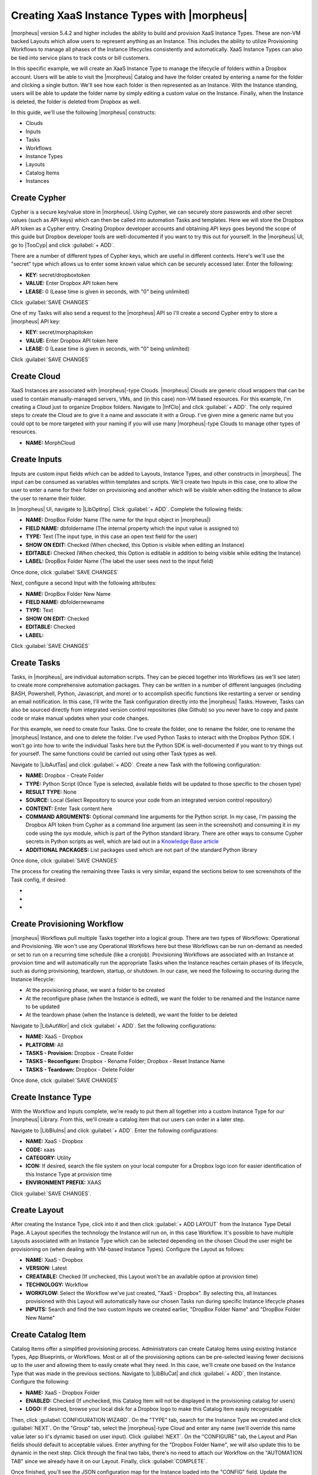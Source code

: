 Creating XaaS Instance Types with |morpheus|
============================================

|morpheus| version 5.4.2 and higher includes the ability to build and provision XaaS Instance Types. These are non-VM backed Layouts which allow users to represent anything as an Instance. This includes the ability to utilize Provisioning Workflows to manage all phases of the Instance lifecycles consistently and automatically. XaaS Instance Types can also be tied into service plans to track costs or bill customers.

In this specific example, we will create an XaaS Instance Type to manage the lifecycle of folders within a Dropbox account. Users will be able to visit the |morpheus| Catalog and have the folder created by entering a name for the folder and clicking a single button. We'll see how each folder is then represented as an Instance. With the Instance standing, users will be able to update the folder name by simply editing a custom value on the Instance. Finally, when the Instance is deleted, the folder is deleted from Dropbox as well.

In this guide, we'll use the following |morpheus| constructs:

- Clouds
- Inputs
- Tasks
- Workflows
- Instance Types
- Layouts
- Catalog Items
- Instances

Create Cypher
^^^^^^^^^^^^^

Cypher is a secure key/value store in |morpheus|. Using Cypher, we can securely store passwords and other secret values (such as API keys) which can then be called into automation Tasks and templates. Here we will store the Dropbox API token as a Cypher entry. Creating Dropbox developer accounts and obtaining API keys goes beyond the scope of this guide but Dropbox developer tools are well-documented if you want to try this out for yourself. In the |morpheus| UI, go to |TooCyp| and click :guilabel:`+ ADD`.

There are a number of different types of Cypher keys, which are useful in different contexts. Here's we'll use the "secret" type which allows us to enter some known value which can be securely accessed later. Enter the following:

- **KEY:** secret/dropboxtoken
- **VALUE:** Enter Dropbox API token here
- **LEASE:** 0 (Lease time is given in seconds, with "0" being unlimited)

Click :guilabel:`SAVE CHANGES`

.. image:: /images/xaas_instance/1cypher.png

One of my Tasks will also send a request to the |morpheus| API so I'll create a second Cypher entry to store a |morpheus| API key:

- **KEY:** secret/morphapitoken
- **VALUE:** Enter Dropbox API token here
- **LEASE:** 0 (Lease time is given in seconds, with "0" being unlimited)

Click :guilabel:`SAVE CHANGES`

Create Cloud
^^^^^^^^^^^^

XaaS Instances are associated with |morpheus|-type Clouds. |morpheus| Clouds are generic cloud wrappers that can be used to contain manually-managed servers, VMs, and (in this case) non-VM based resources. For this example, I'm creating a Cloud just to organize Dropbox folders. Navigate to |InfClo| and click :guilabel:`+ ADD`. The only required steps to create the Cloud are to give it a name and associate it with a Group. I've given mine a generic name but you could opt to be more targeted with your naming if you will use many |morpheus|-type Clouds to manage other types of resources.

- **NAME:** MorphCloud

.. image:: /images/xaas_instance/1cloud.png
  :width: 50%

Create Inputs
^^^^^^^^^^^^^

Inputs are custom input fields which can be added to Layouts, Instance Types, and other constructs in |morpheus|. The input can be consumed as variables within templates and scripts. We'll create two Inputs in this case, one to allow the user to enter a name for their folder on provisioning and another which will be visible when editing the Instance to allow the user to rename their folder.

In |morpheus| UI, navigate to |LibOptInp|. Click :guilabel:`+ ADD`. Complete the following fields:

- **NAME:** DropBox Folder Name (The name for the Input object in |morpheus|)
- **FIELD NAME:** dbfoldername (The internal property which the input value is assigned to)
- **TYPE:** Text (The input type, in this case an open text field for the user)
- **SHOW ON EDIT:** Checked (When checked, this Option is visible when editing an Instance)
- **EDITABLE:** Checked (When checked, this Option is editable in addition to being visible while editing the Instance)
- **LABEL:** DropBox Folder Name (The label the user sees next to the input field)

Once done, click :guilabel:`SAVE CHANGES`

.. image:: /images/xaas_instance/2input.png
  :width: 50%

Next, configure a second Input with the following attributes:

- **NAME:** DropBox Folder New Name
- **FIELD NAME:** dbfoldernewname
- **TYPE:** Text
- **SHOW ON EDIT:** Checked
- **EDITABLE:** Checked
- **LABEL:**

Click :guilabel:`SAVE CHANGES`

Create Tasks
^^^^^^^^^^^^

Tasks, in |morpheus|, are individual automation scripts. They can be pieced together into Workflows (as we'll see later) to create more comprehensive automation packages. They can be written in a number of different languages (including BASH, Powershell, Python, Javascript, and more) or to accomplish specific functions like restarting a server or sending an email notification. In this case, I'll write the Task configuration directly into the |morpheus| Tasks. However, Tasks can also be sourced directly from integrated version control repositories (like Github) so you never have to copy and paste code or make manual updates when your code changes.

For this example, we need to create four Tasks. One to create the folder, one to rename the folder, one to rename the |morpheus| Instance, and one to delete the folder. I've used Python Tasks to interact with the Dropbox Python SDK. I won't go into how to write the individual Tasks here but the Python SDK is well-documented if you want to try things out for yourself. The same functions could be carried out using other Task types as well.

.. image:: /images/xaas_instance/3tasks.png

Navigate to |LibAutTas| and click :guilabel:`+ ADD`. Create a new Task with the following configuration:

- **NAME:** Dropbox - Create Folder
- **TYPE:** Python Script (Once Type is selected, available fields will be updated to those specific to the chosen type)
- **RESULT TYPE:** None
- **SOURCE:** Local (Select Repository to source your code from an integrated version control repository)
- **CONTENT:** Enter Task content here
- **COMMAND ARGUMENTS:** Optional command line arguments for the Python script. In my case, I'm passing the Dropbox API token from Cypher as a command line argument (as seen in the screenshot) and consuming it in my code using the *sys* module, which is part of the Python standard library. There are other ways to consume Cypher secrets in Python scripts as well, which are laid out in a `Knowledge Base article <https://support.morpheusdata.com/s/article/How-to-use-stored-cypher-secrets-in-python-task?language=en_US>`_
- **ADDITIONAL PACKAGES:** List packages used which are not part of the standard Python library

Once done, click :guilabel:`SAVE CHANGES`

.. image:: /images/xaas_instance/5createtask.png

The process for creating the remaining three Tasks is very similar, expand the sections below to see screenshots of the Task config, if desired:

- .. toggle-header:: :header: **Dropbox - Delete Folder**

    .. image:: /images/xaas_instance/6deletetask.png

- .. toggle-header:: :header: **Dropbox - Rename Folder**

    .. image:: /images/xaas_instance/7renametask.png

- .. toggle-header:: :header: **Dropbox - Reset Instance Name**

    .. image:: /images/xaas_instance/8resetinstancetask.png

Create Provisioning Workflow
^^^^^^^^^^^^^^^^^^^^^^^^^^^^

|morpheus| Workflows pull multiple Tasks together into a logical group. There are two types of Workflows: Operational and Provisioning. We won't use any Operational Workflows here but these Workflows can be run on-demand as needed or set to run on a recurring time schedule (like a cronjob). Provisioning Workflows are associated with an Instance at provision time and will automatically run the appropriate Tasks when the Instance reaches certain phases of its lifecycle, such as during provisioning, teardown, startup, or shutdown. In our case, we need the following to occuring during the Instance lifecycle:

- At the provisioning phase, we want a folder to be created
- At the reconfigure phase (when the Instance is edited), we want the folder to be renamed and the Instance name to be updated
- At the teardown phase (when the Instance is deleted), we want the folder to be deleted

Navigate to |LibAutWor| and click :guilabel:`+ ADD`. Set the following configurations:

- **NAME:** XaaS - Dropbox
- **PLATFORM:** All
- **TASKS - Provision:** Dropbox - Create Folder
- **TASKS - Reconfigure:** Dropbox - Rename Folder; Dropbox - Reset Instance Name
- **TASKS - Teardown:** Dropbox - Delete Folder

Once done, click :guilabel:`SAVE CHANGES`

.. image:: /images/xaas_instance/workflow.png
  :width: 50%

Create Instance Type
^^^^^^^^^^^^^^^^^^^^

With the Workflow and Inputs complete, we're ready to put them all together into a custom Instance Type for our |morpheus| Library. From this, we'll create a catalog item that our users can order in a later step.

Navigate to |LibBluIns| and click :guilabel:`+ ADD`. Enter the following configurations:

- **NAME:** XaaS - Dropbox
- **CODE:** xaas
- **CATEGORY:** Utility
- **ICON:** If desired, search the file system on your local computer for a Dropbox logo icon for easier identification of this Instance Type at provision time
- **ENVIRONMENT PREFIX:** XAAS

.. image:: /images/xaas_instance/10instype.png
  :width: 50%

Click :guilabel:`SAVE CHANGES`.

Create Layout
^^^^^^^^^^^^^

After creating the Instance Type, click into it and then click :guilabel:`+ ADD LAYOUT` from the Instance Type Detail Page. A Layout specifies the technology the Instance will run on, in this case Workflow. It's possible to have multiple Layouts associated with an Instance Type which can be selected depending on the chosen Cloud the user might be provisioning on (when dealing with VM-based Instance Types). Configure the Layout as follows:

- **NAME:** XaaS - Dropbox
- **VERSION:** Latest
- **CREATABLE:** Checked (If unchecked, this Layout won't be an available option at provision time)
- **TECHNOLOGY:** Workflow
- **WORKFLOW:** Select the Workflow we've just created, "XaaS - Dropbox". By selecting this, all Instances provisioned with this Layout will automatically have our chosen Tasks run during specific Instance lifecycle phases
- **INPUTS:** Search and find the two custom Inputs we created earlier, "DropBox Folder Name" and "DropBox Folder New Name"

.. image:: /images/xaas_instance/11layout.png
  :width: 50%

Create Catalog Item
^^^^^^^^^^^^^^^^^^^

Catalog Items offer a simplified provisioning process. Administrators can create Catalog Items using existing Instance Types, App Blueprints, or Workflows. Most or all of the provisioning options can be pre-selected leaving fewer decisions up to the user and allowing them to easily create what they need. In this case, we'll create one based on the Instance Type that was made in the previous sections. Navigate to |LibBluCat| and click :guilabel:`+ ADD`, then Instance. Configure the following:

- **NAME:** XaaS - Dropbox Folder
- **ENABLED:** Checked (If unchecked, this Catalog Item will not be displayed in the provisioning catalog for users)
- **LOGO:** If desired, browse your local disk for a Dropbox logo to make this Catalog Item easily recognizable

Then, click :guilabel:`CONFIGURATION WIZARD`. On the "TYPE" tab, search for the Instance Type we created and click :guilabel:`NEXT`. On the "Group" tab, select the |morpheus|-type Cloud and enter any name (we'll override this name value later so it's dynamic based on user input). Click :guilabel:`NEXT`. On the "CONFIGURE" tab, the Layout and Plan fields should default to acceptable values. Enter anything for the "Dropbox Folder Name", we will also update this to be dynamic in the next step. Click through the final two tabs, there's no need to attach our Workflow on the "AUTOMATION TAB" since we already have it on our Layout. Finally, click :guilabel:`COMPLETE`.

Once finished, you'll see the JSON configuration map for the Instance loaded into the "CONFIG" field. Update the "dbfoldername" Input value and the Instance name value to dynamically take on the user-entered value on the "Dropbox Folder Name" field as I've done in my screenshot below:

.. image:: /images/xaas_instance/12catitem.png

Near the bottom of the modal window, search for and attach the "DropBox Folder Name" Input. This will be the only input our users need to make to order their folder. Then, click :guilabel:`SAVE CHANGES`

Ordering Catalog Item
^^^^^^^^^^^^^^^^^^^^^

At this point, the configuration steps are completed. As a test, we can order a folder from the provisioning Catalog. Navigate to |ProCat| and click "Order" on our "XaaS - Dropbox Folder" item. We need only provide a name for our folder and click "Order Now".

.. image:: /images/xaas_instance/13orderitem.png

If we now head to |ProIns|, we can see a new Instance entry has been created for our Dropbox folder. Note that the Instance is named for our folder name exactly as we configured earlier.

.. image:: /images/xaas_instance/14inslist.png

Taking a look in the Dropbox web console, we can also see a folder has been created just as we'd expect.

.. image:: /images/xaas_instance/15dbcreate.png

Managing and Deleting Instances
^^^^^^^^^^^^^^^^^^^^^^^^^^^^^^^

Back in |morpheus|, we can take a look at the Instance detail page (|ProIns| > Specific Instance) and perform some Day 2 actions. By clicking :guilabel:`EDIT`, we can update Instance details. When Input values are updated, |morpheus| will automatically trigger reconfigure actions on our Instance. In our case, we've configured it to update the folder name in Dropbox and update the Instance name in |morpheus| for easier identification. As you can see in the screen shot, I'm providing a new folder name value:

.. image:: /images/xaas_instance/16editins.png

As expected, our Instance name is updated and the folder is renamed on the Dropbox side:

.. image:: /images/xaas_instance/17insdetail.png

.. image:: /images/xaas_instance/18dbupdate.png

Finally, I'll delete the Instance. This has the effect of deleting the Instance object out of |morpheus| and triggering our Teardown-phase action which deletes the folder from Dropbox:

.. image:: /images/xaas_instance/19dbdelete.png
